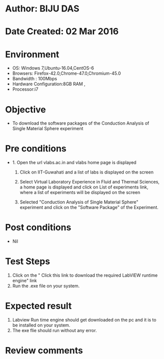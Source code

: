 * Author: BIJU DAS
* Date Created: 02 Mar 2016
* Environment
  - OS: Windows 7,Ubuntu-16.04,CentOS-6
  - Browsers: Firefox-42.0,Chrome-47.0,Chromium-45.0
  - Bandwidth : 100Mbps
  - Hardware Configuration:8GB RAM , 
  - Processor:i7

* Objective
  - To download the software packages of the Conduction Analysis of Single Material Sphere experiment

* Pre conditions
  - 1. Open the url vlabs.ac.in and vlabs home page is displayed 
 
    2. Click on IIT-Guwahati and a list of labs is displayed on the screen 
  
    3. Select Virtual Laboratory Experience in Fluid and Thermal Sciences, a home page is displayed and click on List of experiments link,  where a list of experiments will be displayed on the screen
  
    4. Selected  "Conduction Analysis of Single Material Sphere" experiment and click on the "Software Package" of the Experiment.

* Post conditions
  - Nil

* Test Steps
  1. Click on the " Click this link to download the required LabVIEW runtime engine" link
  2. Run the .exe file on your system.

* Expected result
  1. Labview Run time engine should get downloaded on the pc and it is to be installed on your system.
  2. The exe flie should run without any error.

* Review comments
